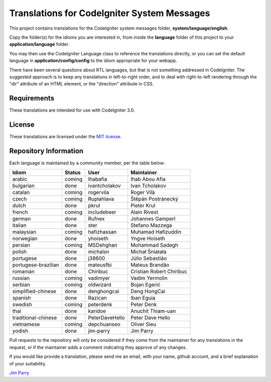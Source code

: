 ############################################
Translations for CodeIgniter System Messages
############################################

This project contains translations for the CodeIgniter 
system messages folder, **system/language/english**.

Copy the folder(s) for the idioms you are interested in,
from inside the **language** folder of this project to your 
**application/language** folder.

You may then use the CodeIgniter Language class to reference the translations
directly, or you can set the default language in **application/config/config**
to the idiom appropriate for your webapp.

There have been several questions about RTL languages, but that is not
something addressed in CodeIgniter. The suggested approach is to keep any
translations in left-to-right order, and to deal with right-to-left
rendering through the "dir" attribute of an HTML element, or the "direction"
attribute in CSS.

************
Requirements
************

These translations are intended for use with CodeIgniter 3.0.

*******
License
*******

These translations are licensed under the `MIT license <license.txt>`_.

**********************
Repository Information
**********************

Each language is maintained by a community member, per the table below:

=======================  ===========  ==============  =========================
Idiom                    Status       User            Maintainer
=======================  ===========  ==============  =========================
arabic                   coming       Ihabafia        Ihab Abou Afia
bulgarian                done         ivantcholakov   Ivan Tcholakov
catalan                  coming       rogervila       Roger Vilà
czech                    coming       Ruplahlava      Štěpán Postránecký
dutch                    done         pkrul           Pieter Krul
french                   coming       includebeer     Alain Rivest
german                   done         Rufnex          Johannes Gamperl
italian                  done         ster            Stefano Mazzega
malaysian                coming       hafizhassan     Muhamad Hafizuddin
norwegian                done         yhoiseth        Yngve Hoiseth
persian                  coming       MSDehghan       Mohammad Sadegh
polish                   done         michalsn        Michał Śniatała
portugese                done         j38600          Júlio Sebastião
portugese-brazilian      done         mateusfbi       Mateus Brandão
romanian                 done         Chiribuc        Cristian Robert Chiribuc
russian                  coming       vadimyer        Vadim Yermolin
serbian                  coming       oldwizard       Bojan Egerić
simplified-chinese       done         denghongcai     Deng HongCai
spanish                  done         Razican         Iban Eguia
swedish                  coming       peterdenk       Peter Denk
thai                     done         karidoe         Anuchit Thiam-uan
traditional-chinese      done         PeterDaveHello  Peter Dave Hello
vietnamese               coming       depchuanseo     Oliver Sieu
yodish                   done         jim-parry       Jim Parry
=======================  ===========  ==============  =========================


Pull requests to the repository will only be considered if they come from 
the maintainer for any translations in the request, or if the maintainer
adds a comment indicating they approve of any changes.

If you would like provide a translation, please send me an email, with
your name, github account, and a brief explanation of your suitability.

`Jim Parry <jim_parry@bcit.ca>`_